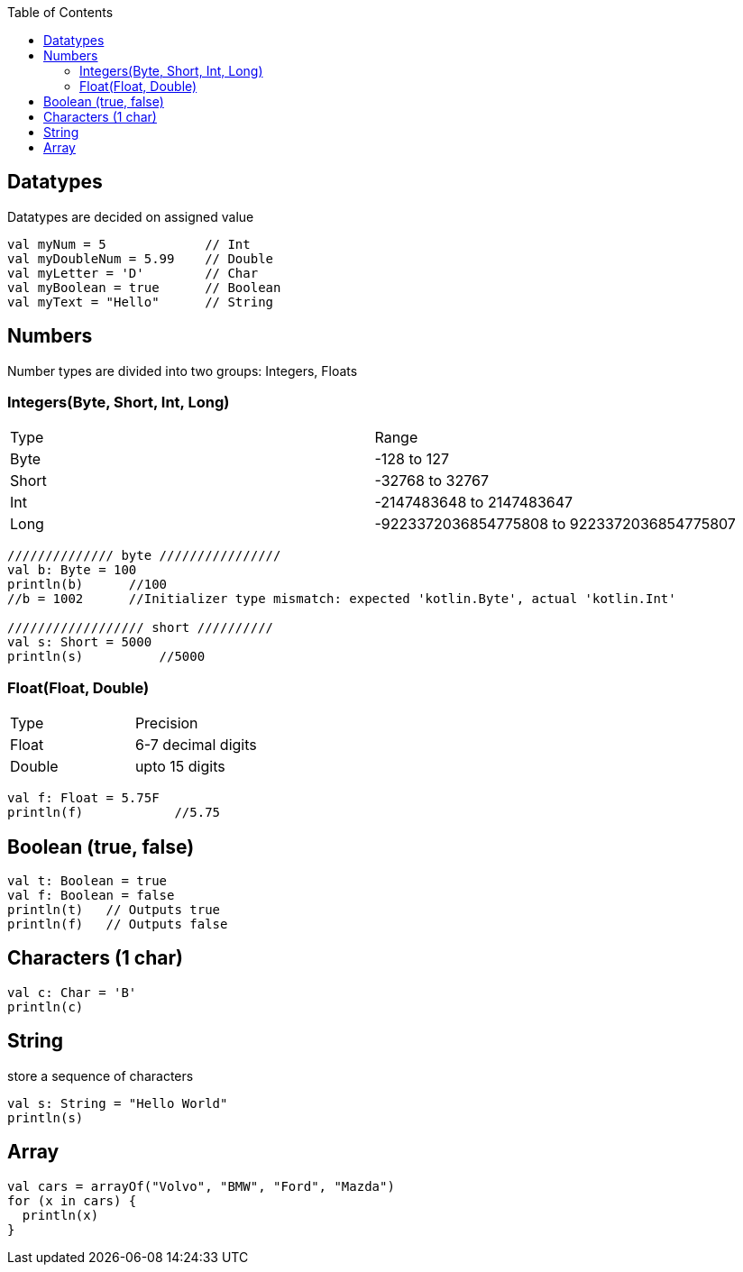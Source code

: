 :toc:
:toclevels: 5

== Datatypes
Datatypes are decided on assigned value
```kt
val myNum = 5             // Int
val myDoubleNum = 5.99    // Double
val myLetter = 'D'        // Char
val myBoolean = true      // Boolean
val myText = "Hello"      // String
```

== Numbers
Number types are divided into two groups: Integers, Floats

=== Integers(Byte, Short, Int, Long)

|===
|Type|Range
|Byte|-128 to 127
|Short|-32768 to 32767
|Int|-2147483648 to 2147483647
|Long|-9223372036854775808 to 9223372036854775807
|===

```kt
////////////// byte ////////////////
val b: Byte = 100
println(b)      //100
//b = 1002      //Initializer type mismatch: expected 'kotlin.Byte', actual 'kotlin.Int'

////////////////// short //////////
val s: Short = 5000
println(s)          //5000
```

=== Float(Float, Double)

|===
|Type|Precision
|Float|6-7 decimal digits
|Double|upto 15 digits
|===

```kt
val f: Float = 5.75F
println(f)            //5.75
```

== Boolean (true, false)
```kt
val t: Boolean = true
val f: Boolean = false
println(t)   // Outputs true
println(f)   // Outputs false 
```

== Characters (1 char)
```kt
val c: Char = 'B'
println(c)
```

== String 
store a sequence of characters
```kt
val s: String = "Hello World"
println(s)
```

== Array
```kt
val cars = arrayOf("Volvo", "BMW", "Ford", "Mazda")
for (x in cars) {
  println(x)
}
```
